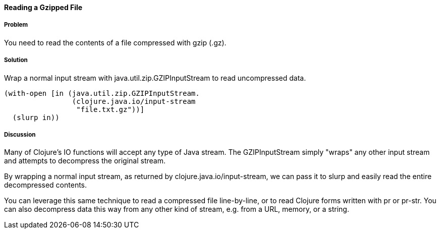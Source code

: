 ==== Reading a Gzipped File

// By John Cromartie (jcromartie)

===== Problem

You need to read the contents of a file compressed with gzip (+.gz+).

===== Solution

Wrap a normal input stream with +java.util.zip.GZIPInputStream+ to
read uncompressed data.

[source,clojure]
----
(with-open [in (java.util.zip.GZIPInputStream.
                (clojure.java.io/input-stream
                 "file.txt.gz"))]
  (slurp in))
----

===== Discussion

Many of Clojure's IO functions will accept any type of Java
stream. The +GZIPInputStream+ simply "wraps" any other input stream
and attempts to decompress the original stream.

By wrapping a normal input stream, as returned by
+clojure.java.io/input-stream+, we can pass it to +slurp+ and easily
read the entire decompressed contents.

You can leverage this same technique to read a compressed file
line-by-line, or to read Clojure forms written with +pr+ or
+pr-str+. You can also decompress data this way from any other kind of
stream, e.g. from a URL, memory, or a string.